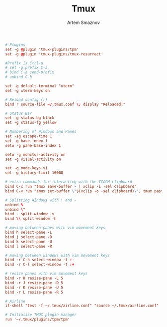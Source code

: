 #+TITLE: Tmux
#+AUTHOR: Artem Smaznov
#+DESCRIPTION: a terminal multiplexer: it enables a number of terminals (or windows), each running a separate program, to be created, accessed, and controlled from a single screen. tmux may be detached from a screen and continue running in the background, then later reattached.
#+STARTUP: overview
#+PROPERTY: header-args :tangle ~/.tmux.conf

#+begin_src conf
# Plugins
set -g @plugin 'tmux-plugins/tpm'
set -g @plugin 'tmux-plugins/tmux-resurrect'

#Prefix is Ctrl-a
# set -g prefix C-a
# bind C-a send-prefix
# unbind C-b

set -g default-terminal "xterm"
set -g xterm-keys on

# Reload config (r)
bind r source-file ~/.tmux.conf \; display "Reloaded!"

# Status Bar
set -g status-bg black
set -g status-fg yellow

# Numbering of Windows and Panes
set -sg escape-time 1
set -g base-index 1
setw -g pane-base-index 1

setw -g monitor-activity on
set -g visual-activity on

set -g mode-keys vi
set -g history-limit 10000

# extra commands for interacting with the ICCCM clipboard
bind C-c run "tmux save-buffer - | xclip -i -sel clipboard"
bind C-v run "tmux set-buffer \"$(xclip -o -sel clipboard)\"; tmux paste-buffer"

# Splitting Windows with \ and -
unbind %
unbind \"
bind - split-window -v
bind \\ split-window -h

# moving between panes with vim movement keys
bind h select-pane -L
bind j select-pane -D
bind k select-pane -U
bind l select-pane -R

# moving between windows with vim movement keys
bind -r C-h select-window -t :-
bind -r C-l select-window -t :+

# resize panes with vim movement keys
bind -r H resize-pane -L 5
bind -r J resize-pane -D 5
bind -r K resize-pane -U 5
bind -r L resize-pane -R 5

# Airline
if-shell "test -f ~/.tmux/airline.conf" "source ~/.tmux/airline.conf"

# Initialize TMUX plugin manager
run '~/.tmux/plugins/tpm/tpm'
#+end_src
